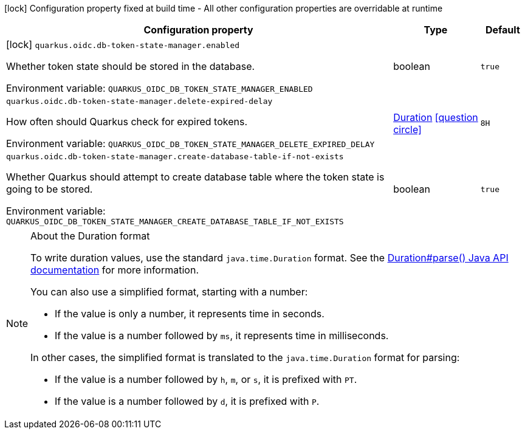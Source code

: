 :summaryTableId: quarkus-oidc-db-token-state-manager_quarkus-oidc
[.configuration-legend]
icon:lock[title=Fixed at build time] Configuration property fixed at build time - All other configuration properties are overridable at runtime
[.configuration-reference.searchable, cols="80,.^10,.^10"]
|===

h|[.header-title]##Configuration property##
h|Type
h|Default

a|icon:lock[title=Fixed at build time] [[quarkus-oidc-db-token-state-manager_quarkus-oidc-db-token-state-manager-enabled]] [.property-path]##`quarkus.oidc.db-token-state-manager.enabled`##

[.description]
--
Whether token state should be stored in the database.


ifdef::add-copy-button-to-env-var[]
Environment variable: env_var_with_copy_button:+++QUARKUS_OIDC_DB_TOKEN_STATE_MANAGER_ENABLED+++[]
endif::add-copy-button-to-env-var[]
ifndef::add-copy-button-to-env-var[]
Environment variable: `+++QUARKUS_OIDC_DB_TOKEN_STATE_MANAGER_ENABLED+++`
endif::add-copy-button-to-env-var[]
--
|boolean
|`true`

a| [[quarkus-oidc-db-token-state-manager_quarkus-oidc-db-token-state-manager-delete-expired-delay]] [.property-path]##`quarkus.oidc.db-token-state-manager.delete-expired-delay`##

[.description]
--
How often should Quarkus check for expired tokens.


ifdef::add-copy-button-to-env-var[]
Environment variable: env_var_with_copy_button:+++QUARKUS_OIDC_DB_TOKEN_STATE_MANAGER_DELETE_EXPIRED_DELAY+++[]
endif::add-copy-button-to-env-var[]
ifndef::add-copy-button-to-env-var[]
Environment variable: `+++QUARKUS_OIDC_DB_TOKEN_STATE_MANAGER_DELETE_EXPIRED_DELAY+++`
endif::add-copy-button-to-env-var[]
--
|link:https://docs.oracle.com/en/java/javase/17/docs/api/java.base/java/time/Duration.html[Duration] link:#duration-note-anchor-{summaryTableId}[icon:question-circle[title=More information about the Duration format]]
|`8H`

a| [[quarkus-oidc-db-token-state-manager_quarkus-oidc-db-token-state-manager-create-database-table-if-not-exists]] [.property-path]##`quarkus.oidc.db-token-state-manager.create-database-table-if-not-exists`##

[.description]
--
Whether Quarkus should attempt to create database table where the token state is going to be stored.


ifdef::add-copy-button-to-env-var[]
Environment variable: env_var_with_copy_button:+++QUARKUS_OIDC_DB_TOKEN_STATE_MANAGER_CREATE_DATABASE_TABLE_IF_NOT_EXISTS+++[]
endif::add-copy-button-to-env-var[]
ifndef::add-copy-button-to-env-var[]
Environment variable: `+++QUARKUS_OIDC_DB_TOKEN_STATE_MANAGER_CREATE_DATABASE_TABLE_IF_NOT_EXISTS+++`
endif::add-copy-button-to-env-var[]
--
|boolean
|`true`

|===

ifndef::no-duration-note[]
[NOTE]
[id=duration-note-anchor-quarkus-oidc-db-token-state-manager_quarkus-oidc]
.About the Duration format
====
To write duration values, use the standard `java.time.Duration` format.
See the link:https://docs.oracle.com/en/java/javase/17/docs/api/java.base/java/time/Duration.html#parse(java.lang.CharSequence)[Duration#parse() Java API documentation] for more information.

You can also use a simplified format, starting with a number:

* If the value is only a number, it represents time in seconds.
* If the value is a number followed by `ms`, it represents time in milliseconds.

In other cases, the simplified format is translated to the `java.time.Duration` format for parsing:

* If the value is a number followed by `h`, `m`, or `s`, it is prefixed with `PT`.
* If the value is a number followed by `d`, it is prefixed with `P`.
====
endif::no-duration-note[]

:!summaryTableId: